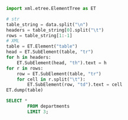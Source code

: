 #+PROPERTY: header-args:python :exports both :results output replace
#+PROPERTY: header-args:sql :results value html

#+NAME: attr_wrap
#+BEGIN_SRC python :var data="" :results silent
import xml.etree.ElementTree as ET

# str
table_string = data.split("\n")
headers = table_string[0].split("\t")
rows = table_string[1:-1]
# XML
table = ET.Element("table")
head = ET.SubElement(table, "tr")
for h in headers:
    ET.SubElement(head, "th").text = h
for r in rows:
    row = ET.SubElement(table, "tr")
    for cell in r.split("\t"):
        ET.SubElement(row, "td").text = cell
ET.dump(table)
#+END_SRC


#+begin_src sql :post attr_wrap(data=*this*)
SELECT *
        FROM departments
        LIMIT 3;
#+end_src

#+RESULTS:
#+begin_export html
<table><tr><th>dept_no</th><th>dept_name</th></tr><tr><td>d001</td><td>Marketing</td></tr><tr><td>d002</td><td>Finance</td></tr><tr><td>d003</td><td>Human Resources</td></tr></table>
#+end_export

